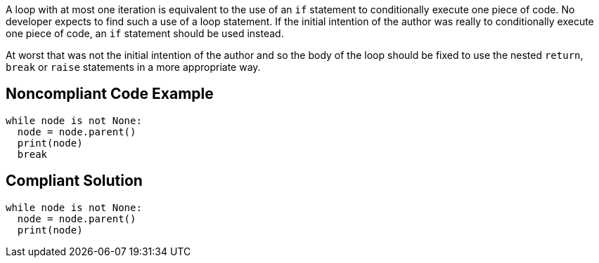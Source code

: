 A loop with at most one iteration is equivalent to the use of an ``++if++`` statement to conditionally execute one piece of code. No developer expects to find such a use of a loop statement. If the initial intention of the author was really to conditionally execute one piece of code, an ``++if++`` statement should be used instead.


At worst that was not the initial intention of the author and so the body of the loop should be fixed to use the nested ``++return++``, ``++break++`` or ``++raise++`` statements in a more appropriate way.

== Noncompliant Code Example

----
while node is not None:
  node = node.parent()
  print(node)
  break
----

== Compliant Solution

----
while node is not None:
  node = node.parent()
  print(node)
----
